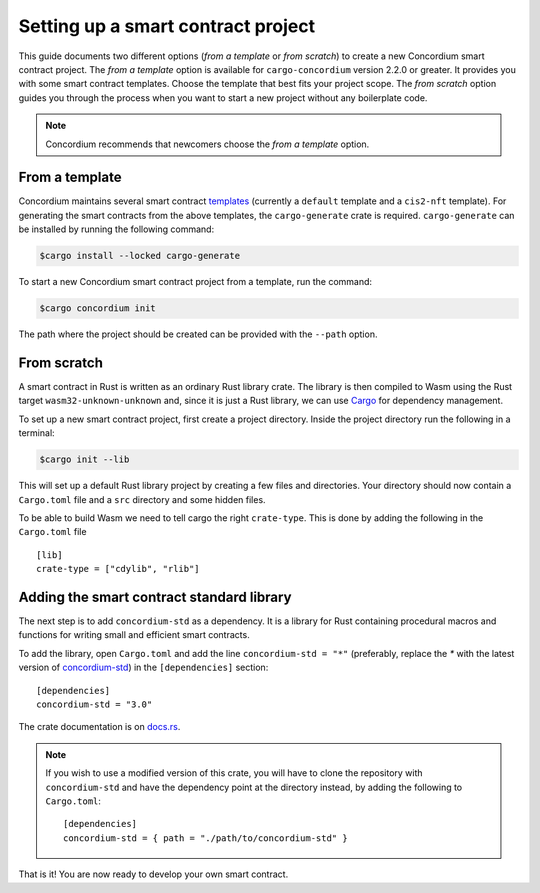 .. highlight:: toml

.. _setup-contract:

===================================
Setting up a smart contract project
===================================

This guide documents two different options (*from a template* or *from scratch*) to create a new Concordium smart contract project.
The *from a template* option is available for ``cargo-concordium`` version 2.2.0 or greater. It provides you with some
smart contract templates. Choose the template that best fits your project scope.
The *from scratch* option guides you through the process when you want to start a new project without any boilerplate code.

.. note::

   Concordium recommends that newcomers choose the *from a template* option.

From a template
===============

Concordium maintains several smart contract
`templates <https://github.com/Concordium/concordium-rust-smart-contracts/tree/main/templates>`_ (currently a ``default`` template and a ``cis2-nft`` template).
For generating the smart contracts from the above templates, the ``cargo-generate`` crate is required.
``cargo-generate`` can be installed by running the following command:

.. code-block:: console

   $cargo install --locked cargo-generate

To start a new Concordium smart contract project from a template, run the command:

.. code-block:: console

   $cargo concordium init

The path where the project should be created can be provided with the ``--path`` option.

From scratch
============

A smart contract in Rust is written as an ordinary Rust library crate.
The library is then compiled to Wasm using the Rust target
``wasm32-unknown-unknown`` and, since it is just a Rust library, we can use
Cargo_ for dependency management.

To set up a new smart contract project, first create a project directory. Inside
the project directory run the following in a terminal:

.. code-block:: console

   $cargo init --lib

This will set up a default Rust library project by creating a few files and
directories.
Your directory should now contain a ``Cargo.toml`` file and a ``src``
directory and some hidden files.

To be able to build Wasm we need to tell cargo the right ``crate-type``.
This is done by adding the following in the ``Cargo.toml`` file ::

   [lib]
   crate-type = ["cdylib", "rlib"]

Adding the smart contract standard library
==========================================

The next step is to add ``concordium-std`` as a dependency.
It is a library for Rust containing procedural macros and functions for
writing small and efficient smart contracts.

To add the library, open ``Cargo.toml`` and add the line
``concordium-std = "*"`` (preferably, replace the `*` with the latest version of `concordium-std`_) in
the ``[dependencies]`` section::

   [dependencies]
   concordium-std = "3.0"

The crate documentation is on docs.rs_.

.. note::

   If you wish to use a modified version of this crate, you will have to clone
   the repository with ``concordium-std`` and have the dependency point at the
   directory instead, by adding the following to ``Cargo.toml``::

      [dependencies]
      concordium-std = { path = "./path/to/concordium-std" }

.. seealso::

   It is possible to build smart contracts without using Rust's ``std``.
   For more information, see :ref:`no-std`.

.. _Rust: https://www.rust-lang.org/
.. _Cargo: https://doc.rust-lang.org/cargo/
.. _rustup: https://rustup.rs/
.. _repository: https://gitlab.com/Concordium/concordium-std
.. _docs.rs: https://docs.rs/crate/concordium-std/
.. _`concordium-std`: https://docs.rs/crate/concordium-std/

That is it! You are now ready to develop your own smart contract.
